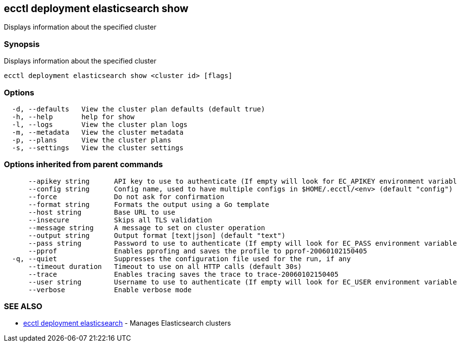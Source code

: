 [#ecctl-deployment-elasticsearch-show]
== ecctl deployment elasticsearch show

Displays information about the specified cluster

[#synopsis]
=== Synopsis

Displays information about the specified cluster

----
ecctl deployment elasticsearch show <cluster id> [flags]
----

[#options]
=== Options

----
  -d, --defaults   View the cluster plan defaults (default true)
  -h, --help       help for show
  -l, --logs       View the cluster plan logs
  -m, --metadata   View the cluster metadata
  -p, --plans      View the cluster plans
  -s, --settings   View the cluster settings
----

[#options-inherited-from-parent-commands]
=== Options inherited from parent commands

----
      --apikey string      API key to use to authenticate (If empty will look for EC_APIKEY environment variable)
      --config string      Config name, used to have multiple configs in $HOME/.ecctl/<env> (default "config")
      --force              Do not ask for confirmation
      --format string      Formats the output using a Go template
      --host string        Base URL to use
      --insecure           Skips all TLS validation
      --message string     A message to set on cluster operation
      --output string      Output format [text|json] (default "text")
      --pass string        Password to use to authenticate (If empty will look for EC_PASS environment variable)
      --pprof              Enables pprofing and saves the profile to pprof-20060102150405
  -q, --quiet              Suppresses the configuration file used for the run, if any
      --timeout duration   Timeout to use on all HTTP calls (default 30s)
      --trace              Enables tracing saves the trace to trace-20060102150405
      --user string        Username to use to authenticate (If empty will look for EC_USER environment variable)
      --verbose            Enable verbose mode
----

[#see-also]
=== SEE ALSO

* xref:ecctl_deployment_elasticsearch.adoc[ecctl deployment elasticsearch]	 - Manages Elasticsearch clusters
